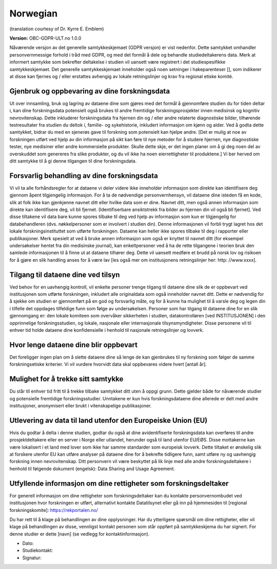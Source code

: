 .. _chap_consent_ultimate_gdpr_no:

Norwegian
----------
(translation courtesy of Dr. Kyrre E. Emblem)

**Version:** OBC-GDPR-ULT.no 1.0.0

Nåværende versjon av det generelle samtykkeskjemaet (GDPR versjon) er vist nedenfor. Dette samtykket omhandler personvernmessige forhold i tråd med GDPR, og med det formål å dele og behandle studiedeltakerens data. Merk at informert samtykke som bekrefter deltakelse i studien vil uansett være registrert i det studiespesifikke samtykkeskjemaet. Det generelle samtykkeskjemaet inneholder også noen setninger i hakeparenteser [], som indikerer at disse kan fjernes og / eller erstattes avhengig av lokale retningslinjer og krav fra regional etiske komité.

Gjenbruk og oppbevaring av dine forskningsdata
~~~~~~~~~~~~~~~~~~~~~~~~~~~~~~~~~~~~~~~~~~~~~~
Ut over innsamling, bruk og lagring av dataene dine som gjøres med det formål å gjennomføre studien du for tiden deltar i, kan dine forskningsdata potensielt også brukes til andre fremtidige forskningsprosjekter innen medisinsk og kognitiv nevrovitenskap. Dette inkluderer forskningsdata fra hjernen din og / eller andre relaterte diagnostiske bilder, tilhørende testresultater fra studien du deltok i, familie- og sykehistorie, inkludert informasjon om kjønn og alder.
Ved å godta dette samtykket, bidrar du med en sjenerøs gave til forskning som potensielt kan hjelpe andre. [Det er mulig at noe av forskningen utført ved hjelp av din informasjon på sikt kan føre til nye metoder for å studere hjernen, nye diagnostiske tester, nye medisiner eller andre kommersielle produkter. Skulle dette skje, er det ingen planer om å gi deg noen del av overskuddet som genereres fra slike produkter, og du vil ikke ha noen eierrettigheter til produktene.] Vi ber herved om ditt samtykke til å gi denne tilgangen til dine forskningsdata.

Forsvarlig behandling av dine forskningsdata
~~~~~~~~~~~~~~~~~~~~~~~~~~~~~~~~~~~~~~~~~~~~
Vi vil ta alle forhåndsregler for at dataene vi deler videre ikke inneholder informasjon som direkte kan identifisere deg gjennom åpent tilgjengelig informasjon. For å ta de nødvendige personvernhensyn, vil dataene dine isteden få en kode, slik at folk ikke kan gjenkjenne navnet ditt eller hvilke data som er dine. Navnet ditt, men også annen informasjon som direkte kan identifisere deg, vil bli fjernet. [Identifiserbare ansiktstrekk fra bilder av hjernen din vil også bli fjernet]. Ved disse tiltakene vil data bare kunne spores tilbake til deg ved hjelp av informasjon som kun er tilgjengelig for databehandleren (dvs. nøkkelpersoner som er involvert i studien din). Denne informasjonen vil forbli trygt lagret hos det lokale forskningsinstituttet som utførte forskningen. Dataene kan heller ikke spores tilbake til deg i rapporter eller publikasjoner. Merk spesielt at ved å bruke annen informasjon som også er knyttet til navnet ditt (for eksempel undersøkelser hentet fra din medisinske journal), kan enkeltpersoner ved å ha de rette tilgangene i teorien bruk den samlede informasjonen til å finne ut at dataene tilhører deg. Dette vil uansett medføre et brudd på norsk lov og risikoen for å gjøre en slik handling anses for å være lav [les også mer om institusjonens retningslinjer her: http: //www.xxxx].

Tilgang til dataene dine ved tilsyn
~~~~~~~~~~~~~~~~~~~~~~~~~~~~~~~~~~~
Ved behov for en uavhengig kontroll, vil enkelte personer trenge tilgang til dataene dine slik de er oppbevart ved institusjonen som utførte forskningen, inkludert alle originaldata som også inneholder navnet ditt. Dette er nødvendig for å sjekke om studien er gjennomført på en god og forsvarlig måte, og for å kunne ha mulighet til å varsle deg og legen din i tilfelle det oppdages tilfeldige funn som følge av undersøkelsen. Personer som har tilgang til dataene dine for en slik gjennomgang er: den lokale komiteen som overvåker sikkerheten i studien, datakontrolløren [ved INSTITUSJONEN] i den opprinnelige forskningsstudien, og lokale, nasjonale eller internasjonale tilsynsmyndigheter. Disse personene vil til enhver tid holde dataene dine konfidensielle i henhold til nasjonale retningslinjer og lovverk.

Hvor lenge dataene dine blir oppbevart
~~~~~~~~~~~~~~~~~~~~~~~~~~~~~~~~~~~~~~
Det foreligger ingen plan om å slette dataene dine så lenge de kan gjenbrukes til ny forskning som følger de samme forskningsetiske kriterier. Vi vil vurdere hvorvidt data skal oppbevares videre hvert [antall år].

Mulighet for å trekke sitt samtykke
~~~~~~~~~~~~~~~~~~~~~~~~~~~~~~~~~~~
Du står til enhver tid fritt til å trekke tilbake samtykket ditt uten å oppgi grunn. Dette gjelder både for nåværende studier og potensielle fremtidige forskningsstudier. Unntakene er kun hvis forskningsdataene dine allerede er delt med andre institusjoner, anonymisert eller brukt i vitenskapelige publikasjoner.

Utlevering av data til land utenfor den Europeiske Union (EU)
~~~~~~~~~~~~~~~~~~~~~~~~~~~~~~~~~~~~~~~~~~~~~~~~~~~~~~~~~~~~~
Hvis du godtar å delta i denne studien, godtar du også at dine avidentifiserte forskningsdata kan overføres til andre prosjektdeltakere eller en server i Norge eller utlandet, herunder også til land utenfor EU/EØS. Disse mottakerne kan være lokalisert i et land med lover som ikke har samme standarder som europeisk lovverk. Dette tiltaket er ønskelig slik at forskere utenfor EU kan utføre analyser på dataene dine for å bekrefte tidligere funn, samt utføre ny og uavhengig forskning innen nevrovitenskap. Ditt personvern vil være beskyttet på lik linje med alle andre forskningsdeltakere i henhold til følgende dokument (engelsk): Data Sharing and Usage Agreement.

Utfyllende informasjon om dine rettigheter som forskningsdeltaker
~~~~~~~~~~~~~~~~~~~~~~~~~~~~~~~~~~~~~~~~~~~~~~~~~~~~~~~~~~~~~~~~~
For generell informasjon om dine rettigheter som forskningsdeltaker kan du kontakte personvernombudet ved institusjonen hvor forskningen er utført, alternativt kontakte Datatilsynet eller gå inn på hjemmesiden til [regional forskningskomite]: https://rekportalen.no/

Du har rett til å klage på behandlingen av dine opplysninger. Har du ytterligere spørsmål om dine rettigheter, eller vil klage på behandlingen av disse, vennligst kontakt personen som står oppført på samtykkeskjema du har signert. For denne studier er dette [navn] (se vedlegg for kontaktinformasjon).

- Dato:
- Studiekontakt:
- Signatur:
